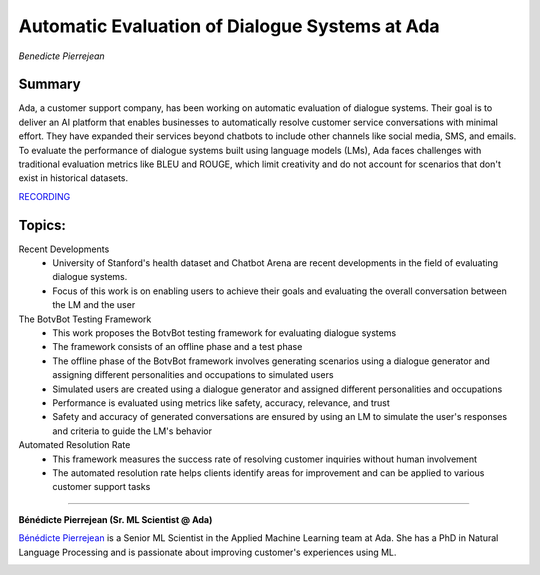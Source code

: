 

===============================================
Automatic Evaluation of Dialogue Systems at Ada 
===============================================
*Benedicte Pierrejean* 

Summary 
-------
Ada, a customer support company, has been working on automatic evaluation of dialogue systems. Their goal is to deliver an AI platform that enables businesses to automatically resolve customer service conversations with minimal effort. They have expanded their services beyond chatbots to include other channels like social media, SMS, and emails. To evaluate the performance of dialogue systems built using language models (LMs), Ada faces challenges with traditional evaluation metrics like BLEU and ROUGE, which limit creativity and do not account for scenarios that don't exist in historical datasets. 

`RECORDING <https://youtu.be/S9rkMqK3YNE>`__

Topics: 
-------
Recent Developments 
	* University of Stanford's health dataset and Chatbot Arena are recent developments in the field of evaluating dialogue systems.
	* Focus of this work is on enabling users to achieve their goals and evaluating the overall conversation between the LM and the user 
The BotvBot Testing Framework 
	* This work proposes the BotvBot testing framework for evaluating dialogue systems 
	* The framework consists of an offline phase and a test phase 
	* The offline phase of the BotvBot framework involves generating scenarios using a dialogue generator and assigning different personalities and occupations to simulated users
	* Simulated users are created using a dialogue generator and assigned different personalities and occupations 
	* Performance is evaluated using metrics like safety, accuracy, relevance, and trust 
	* Safety and accuracy of generated conversations are ensured by using an LM to simulate the user's responses and criteria to guide the LM's behavior
Automated Resolution Rate 
	* This framework measures the success rate of resolving customer inquiries without human involvement 
	* The automated resolution rate helps clients identify areas for improvement and can be applied to various customer support tasks   

----

**​Bénédicte Pierrejean (Sr. ML Scientist @ Ada)**

`​Bénédicte Pierrejean <https://www.linkedin.com/in/benedicte-pierrejean-25666b5a/>`__ is a Senior ML Scientist in the Applied Machine Learning team at Ada. She has a PhD in Natural Language Processing and is passionate about improving customer's experiences using ML.

.. image:: ../_imgs/BeneP.jpg
  :width: 400
  :alt: Bene Pierrejean Headshot